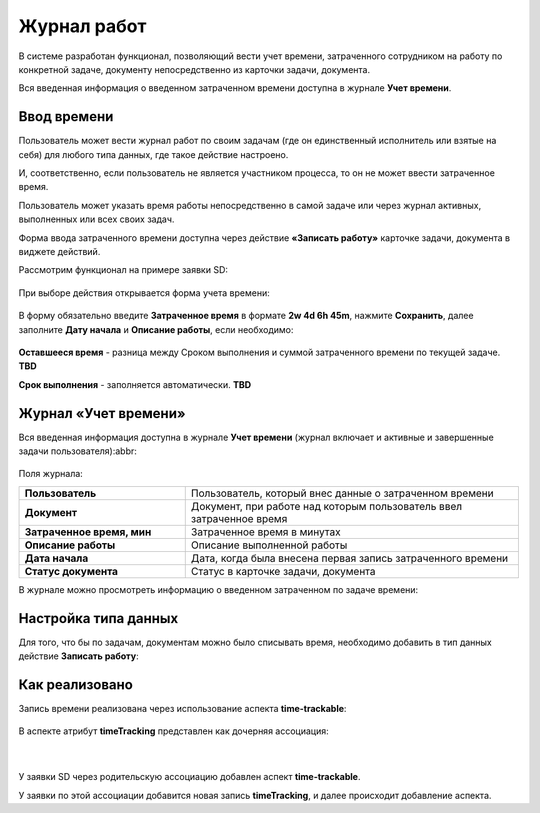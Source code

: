 Журнал работ
=============

В системе разработан функционал, позволяющий вести учет времени, затраченного сотрудником на работу по конкретной задаче, документу непосредственно из карточки задачи, документа.

Вся введенная информация о введенном затраченном времени доступна в журнале **Учет времени**.

Ввод времени
--------------

Пользователь может вести журнал работ по своим задачам (где он единственный исполнитель или взятые на себя) для любого типа данных, где такое действие настроено.

И, соответственно, если пользователь не является участником процесса, то он не может ввести затраченное время.

Пользователь может указать время работы непосредственно в самой задаче или через журнал активных, выполненных или всех своих задач.

Форма ввода затраченного времени доступна через действие **«Записать работу»** карточке задачи, документа  в виджете действий.

Рассмотрим функционал на примере заявки SD:


 .. image:: _static/worklog/worklog_1.png
       :width: 200
       :align: center

При выборе действия открывается форма учета времени:

 .. image:: _static/worklog/worklog_2.png
       :width: 400
       :align: center

В форму обязательно введите **Затраченное время** в формате **2w 4d 6h 45m**, нажмите **Сохранить**, далее заполните **Дату начала** и **Описание работы**, если необходимо:

 .. image:: _static/worklog/worklog_3.png
       :width: 400
       :align: center


**Оставшееся время** - разница между Сроком выполнения и суммой затраченного времени по текущей задаче. **TBD**

**Срок выполнения** - заполняется автоматически. **TBD**

Журнал «Учет времени»
---------------------

Вся введенная информация доступна в журнале **Учет времени** (журнал включает и активные и завершенные задачи пользователя):abbr:

 .. image:: _static/worklog/worklog_4.png
       :width: 600
       :align: center

Поля журнала:

.. list-table::
      :widths: 10 20
      :class: tight-table 
      
      * - **Пользователь**
        - Пользователь, который внес данные о затраченном времени
      * - **Документ**
        - Документ, при работе над которым пользователь ввел затраченное время
      * - **Затраченное время, мин**
        - Затраченное время в минутах
      * - **Описание работы**
        - Описание выполненной работы
      * - **Дата начала**
        - Дата, когда была внесена первая запись затраченного времени
      * - **Статус документа**
        - Статус в карточке задачи, документа

В журнале можно просмотреть информацию о введенном затраченном по задаче времени:

 .. image:: _static/worklog/worklog_5.png
       :width: 600
       :align: center

Настройка типа данных
-----------------------

Для того, что бы по задачам, документам можно было списывать время, необходимо добавить в тип данных действие **Записать работу**: 

 .. image:: _static/worklog/worklog_6.png
       :width: 600
       :align: center

Как реализовано
----------------

Запись времени реализована через использование аспекта **time-trackable**:

 .. image:: _static/worklog/worklog_7.png
       :width: 500
       :align: center

В аспекте атрибут **timeTracking** представлен как дочерняя ассоциация:

 .. image:: _static/worklog/worklog_8.png
       :width: 500
       :align: center

|

 .. image:: _static/worklog/worklog_9.png
       :width: 500
       :align: center

У заявки SD через родительскую ассоциацию добавлен аспект **time-trackable**. 

У заявки по этой ассоциации добавится новая запись **timeTracking**, и далее происходит добавление аспекта.
